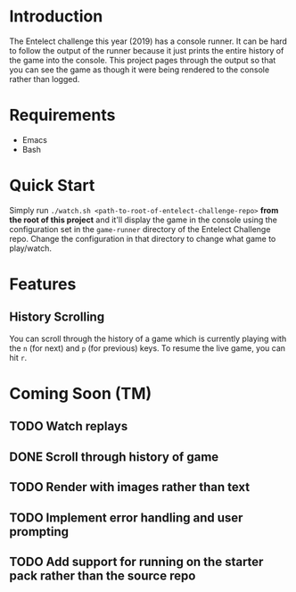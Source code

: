 * Introduction
The Entelect challenge this year (2019) has a console runner.  It can
be hard to follow the output of the runner because it just prints the
entire history of the game into the console.  This project pages
through the output so that you can see the game as though it were
being rendered to the console rather than logged.

* Requirements
 - Emacs
 - Bash

* Quick Start
Simply run ~./watch.sh <path-to-root-of-entelect-challenge-repo>~
*from the root of this project* and it'll display the game in the
console using the configuration set in the =game-runner= directory of
the Entelect Challenge repo.  Change the configuration in that
directory to change what game to play/watch.

* Features

** History Scrolling
You can scroll through the history of a game which is currently
playing with the =n= (for next) and =p= (for previous) keys.  To
resume the live game, you can hit =r=.

* Coming Soon (TM)

** TODO Watch replays
** DONE Scroll through history of game
   CLOSED: [2019-04-22 Mon 13:08]
   :LOGBOOK:
   - CLOSING NOTE [2019-04-22 Mon 13:08] \\
     You can now scroll through the history of a game with `n' and `p' and
     then hit `r' to go back to watching the live game.
   :END:
** TODO Render with images rather than text
** TODO Implement error handling and user prompting
** TODO Add support for running on the starter pack rather than the source repo
